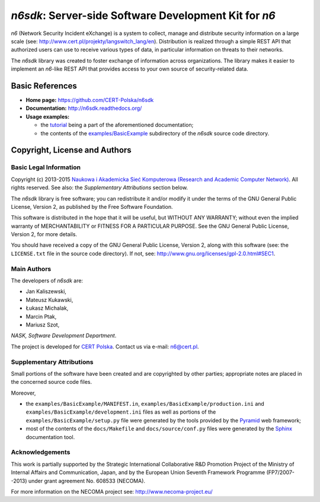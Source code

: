 ******************************************************
*n6sdk*: Server-side Software Development Kit for *n6*
******************************************************

*n6* (Network Security Incident eXchange) is a system to collect,
manage and distribute security information on a large scale (see:
http://www.cert.pl/projekty/langswitch_lang/en).  Distribution is
realized through a simple REST API that authorized users can use to
receive various types of data, in particular information on threats to
their networks.

The *n6sdk* library was created to foster exchange of information
across organizations.  The library makes it easier to implement an
*n6*-like REST API that provides access to your own source of
security-related data.


Basic References
================

* **Home page:** https://github.com/CERT-Polska/n6sdk
* **Documentation:** http://n6sdk.readthedocs.org/
* **Usage examples:**

  * the `tutorial`_ being a part of the aforementioned documentation;
  * the contents of the `examples/BasicExample`_ subdirectory of the
    *n6sdk* source code directory.

.. _tutorial: http://n6sdk.readthedocs.org/en/latest/tutorial.html
.. _examples/BasicExample:
   https://github.com/CERT-Polska/n6sdk/tree/master/examples/BasicExample



Copyright, License and Authors
==============================

Basic Legal Information
-----------------------

Copyright (c) 2013-2015 `Naukowa i Akademicka Sieć Komputerowa
(Research and Academic Computer Network)`_.  All rights reserved.
See also: the *Supplementary Attributions* section below.

.. _Naukowa i Akademicka Sieć Komputerowa (Research and Academic
  Computer Network): http://www.nask.pl

The *n6sdk* library is free software; you can redistribute it and/or
modify it under the terms of the GNU General Public License, Version
2, as published by the Free Software Foundation.

This software is distributed in the hope that it will be useful, but
WITHOUT ANY WARRANTY; without even the implied warranty of
MERCHANTABILITY or FITNESS FOR A PARTICULAR PURPOSE.  See the GNU
General Public License, Version 2, for more details.

You should have received a copy of the GNU General Public License,
Version 2, along with this software (see: the ``LICENSE.txt`` file in
the source code directory).  If not, see:
http://www.gnu.org/licenses/gpl-2.0.html#SEC1.


Main Authors
------------

The developers of *n6sdk* are:

* Jan Kaliszewski,
* Mateusz Kukawski,
* Łukasz Michalak,
* Marcin Ptak,
* Mariusz Szot,

*NASK, Software Development Department*.

The project is developed for `CERT Polska`_.  Contact us via e-mail:
n6@cert.pl.

.. _CERT Polska: http://www.cert.pl/


Supplementary Attributions
--------------------------

Small portions of the software have been created and are copyrighted
by other parties; appropriate notes are placed in the concerned source
code files.

Moreover,

* the ``examples/BasicExample/MANIFEST.in``,
  ``examples/BasicExample/production.ini`` and
  ``examples/BasicExample/development.ini`` files as well as portions
  of the ``examples/BasicExample/setup.py`` file were generated by the
  tools provided by the `Pyramid`_ web framework;

* most of the contents of the ``docs/Makefile`` and
  ``docs/source/conf.py`` files were generated by the `Sphinx`_
  documentation tool.

.. _Pyramid: http://docs.pylonsproject.org/projects/pyramid/en/latest/

.. _Sphinx: http://sphinx-doc.org/


Acknowledgements
----------------

This work is partially supported by the Strategic International
Collaborative R&D Promotion Project of the Ministry of Internal Affairs
and Communication, Japan, and by the European Union Seventh Framework
Programme (FP7/2007--2013) under grant agreement No. 608533 (NECOMA).

For more information on the NECOMA project see:
http://www.necoma-project.eu/
